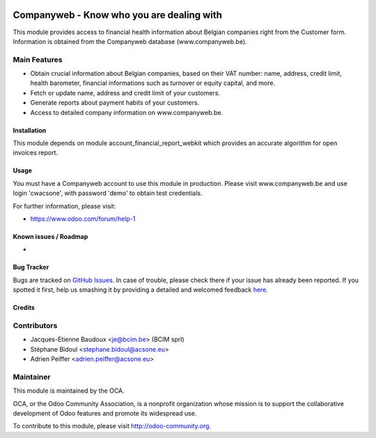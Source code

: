 .. image:: https://img.shields.io/badge/licence-AGPL--3-blue.svg
   :target: http://www.gnu.org/licenses/agpl-3.0-standalone.html
   :alt: License: AGPL-3

==========================================
Companyweb - Know who you are dealing with
==========================================

This module provides access to financial health information about Belgian
companies right from the Customer form. Information is obtained
from the Companyweb database (www.companyweb.be).

Main Features
-------------
* Obtain crucial information about Belgian companies,
  based on their VAT number: name, address,
  credit limit, health barometer, financial informations
  such as turnover or equity capital, and more.
* Fetch or update name, address and credit limit of your customers.
* Generate reports about payment habits of your customers.
* Access to detailed company information on www.companyweb.be.

Installation
============
This module depends on module account_financial_report_webkit which
provides an accurate algorithm for open invoices report.

Usage
=====

You must have a Companyweb account to use this module in production.
Please visit www.companyweb.be and use login 'cwacsone',
with password 'demo' to obtain test credentials.

.. image:: https://odoo-community.org/website/image/ir.attachment/5784_f2813bd/datas
   :alt: Try me on Runbot
   :target: https://runbot.odoo-community.org/runbot/119/8.0

.. repo_id is available in https://github.com/OCA/maintainer-tools/blob/master/tools/repos_with_ids.txt
.. branch is "8.0" for example

For further information, please visit:

* https://www.odoo.com/forum/help-1

Known issues / Roadmap
======================

*

Bug Tracker
===========

Bugs are tracked on `GitHub Issues <https://github.com/OCA/{project_repo}/issues>`_.
In case of trouble, please check there if your issue has already been reported.
If you spotted it first, help us smashing it by providing a detailed and welcomed feedback
`here <https://github.com/OCA/{project_repo}/issues/new?body=module:%20{module_name}%0Aversion:%20{version}%0A%0A**Steps%20to%20reproduce**%0A-%20...%0A%0A**Current%20behavior**%0A%0A**Expected%20behavior**>`_.


Credits
=======

Contributors
------------
* Jacques-Etienne Baudoux <je@bcim.be> (BCIM sprl)
* Stéphane Bidoul <stephane.bidoul@acsone.eu>
* Adrien Peiffer <adrien.peiffer@acsone.eu>

Maintainer
----------

.. image:: https://odoo-community.org/logo.png
   :alt: Odoo Community Association
   :target: https://odoo-community.org

This module is maintained by the OCA.

OCA, or the Odoo Community Association, is a nonprofit organization whose
mission is to support the collaborative development of Odoo features and
promote its widespread use.

To contribute to this module, please visit http://odoo-community.org.
